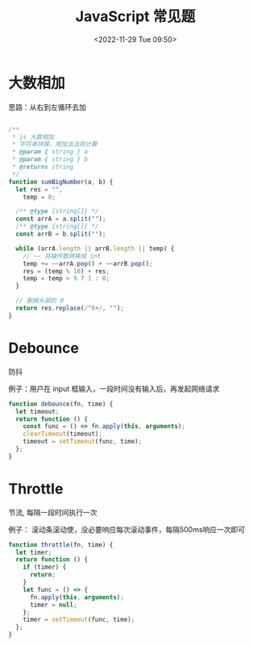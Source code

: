 #+TITLE: JavaScript 常见题
#+DATE:<2022-11-29 Tue 09:50>
#+FILETAGS: coding-question

* 大数相加

思路：从右到左循环去加

#+begin_src js

/**
 ,* js 大数相加
 ,* 字符串拼接，用加法法则计算
 ,* @param { string } a
 ,* @param { string } b
 ,* @returns string
 ,*/
function sumBigNumber(a, b) {
  let res = "",
    temp = 0;

  /** @type {string[]} */
  const arrA = a.split("");
  /** @type {string[]} */
  const arrB = b.split("");

  while (arrA.length || arrB.length || temp) {
    // ~~ 将操作数转换成 int
    temp += ~~arrA.pop() + ~~arrB.pop();
    res = (temp % 10) + res;
    temp = temp > 9 ? 1 : 0;
  }

  // 删掉头部的 0
  return res.replace(/^0+/, "");
}

#+end_src

* Debounce

防抖

例子：用户在 input 框输入，一段时间没有输入后，再发起网络请求

#+begin_src js
function debounce(fn, time) {
  let timeout;
  return function () {
    const func = () => fn.apply(this, arguments);
    clearTimeout(timeout);
    timeout = setTimeout(func, time);
  };
}
#+end_src

* Throttle

节流, 每隔一段时间执行一次

例子： 滚动条滚动使，没必要响应每次滚动事件，每隔500ms响应一次即可

#+begin_src js
function throttle(fn, time) {
  let timer;
  return function () {
    if (timer) {
      return;
    }
    let func = () => {
      fn.apply(this, arguments);
      timer = null;
    };
    timer = setTimeout(func, time);
  };
}
#+end_src
